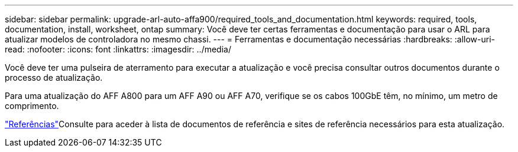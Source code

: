 ---
sidebar: sidebar 
permalink: upgrade-arl-auto-affa900/required_tools_and_documentation.html 
keywords: required, tools, documentation, install, worksheet, ontap 
summary: Você deve ter certas ferramentas e documentação para usar o ARL para atualizar modelos de controladora no mesmo chassi. 
---
= Ferramentas e documentação necessárias
:hardbreaks:
:allow-uri-read: 
:nofooter: 
:icons: font
:linkattrs: 
:imagesdir: ../media/


[role="lead"]
Você deve ter uma pulseira de aterramento para executar a atualização e você precisa consultar outros documentos durante o processo de atualização.

Para uma atualização do AFF A800 para um AFF A90 ou AFF A70, verifique se os cabos 100GbE têm, no mínimo, um metro de comprimento.

link:other_references.html["Referências"]Consulte para aceder à lista de documentos de referência e sites de referência necessários para esta atualização.
